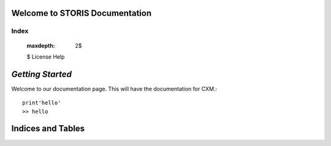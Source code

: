Welcome to STORIS Documentation
========================

Index
^^^^^

    :maxdepth: 2$
    $
    License
    Help


*Getting Started*
=================

Welcome to our documentation page. This will have the documentation for CXM.::

    print'hello'
    >> hello



Indices and Tables
==================



